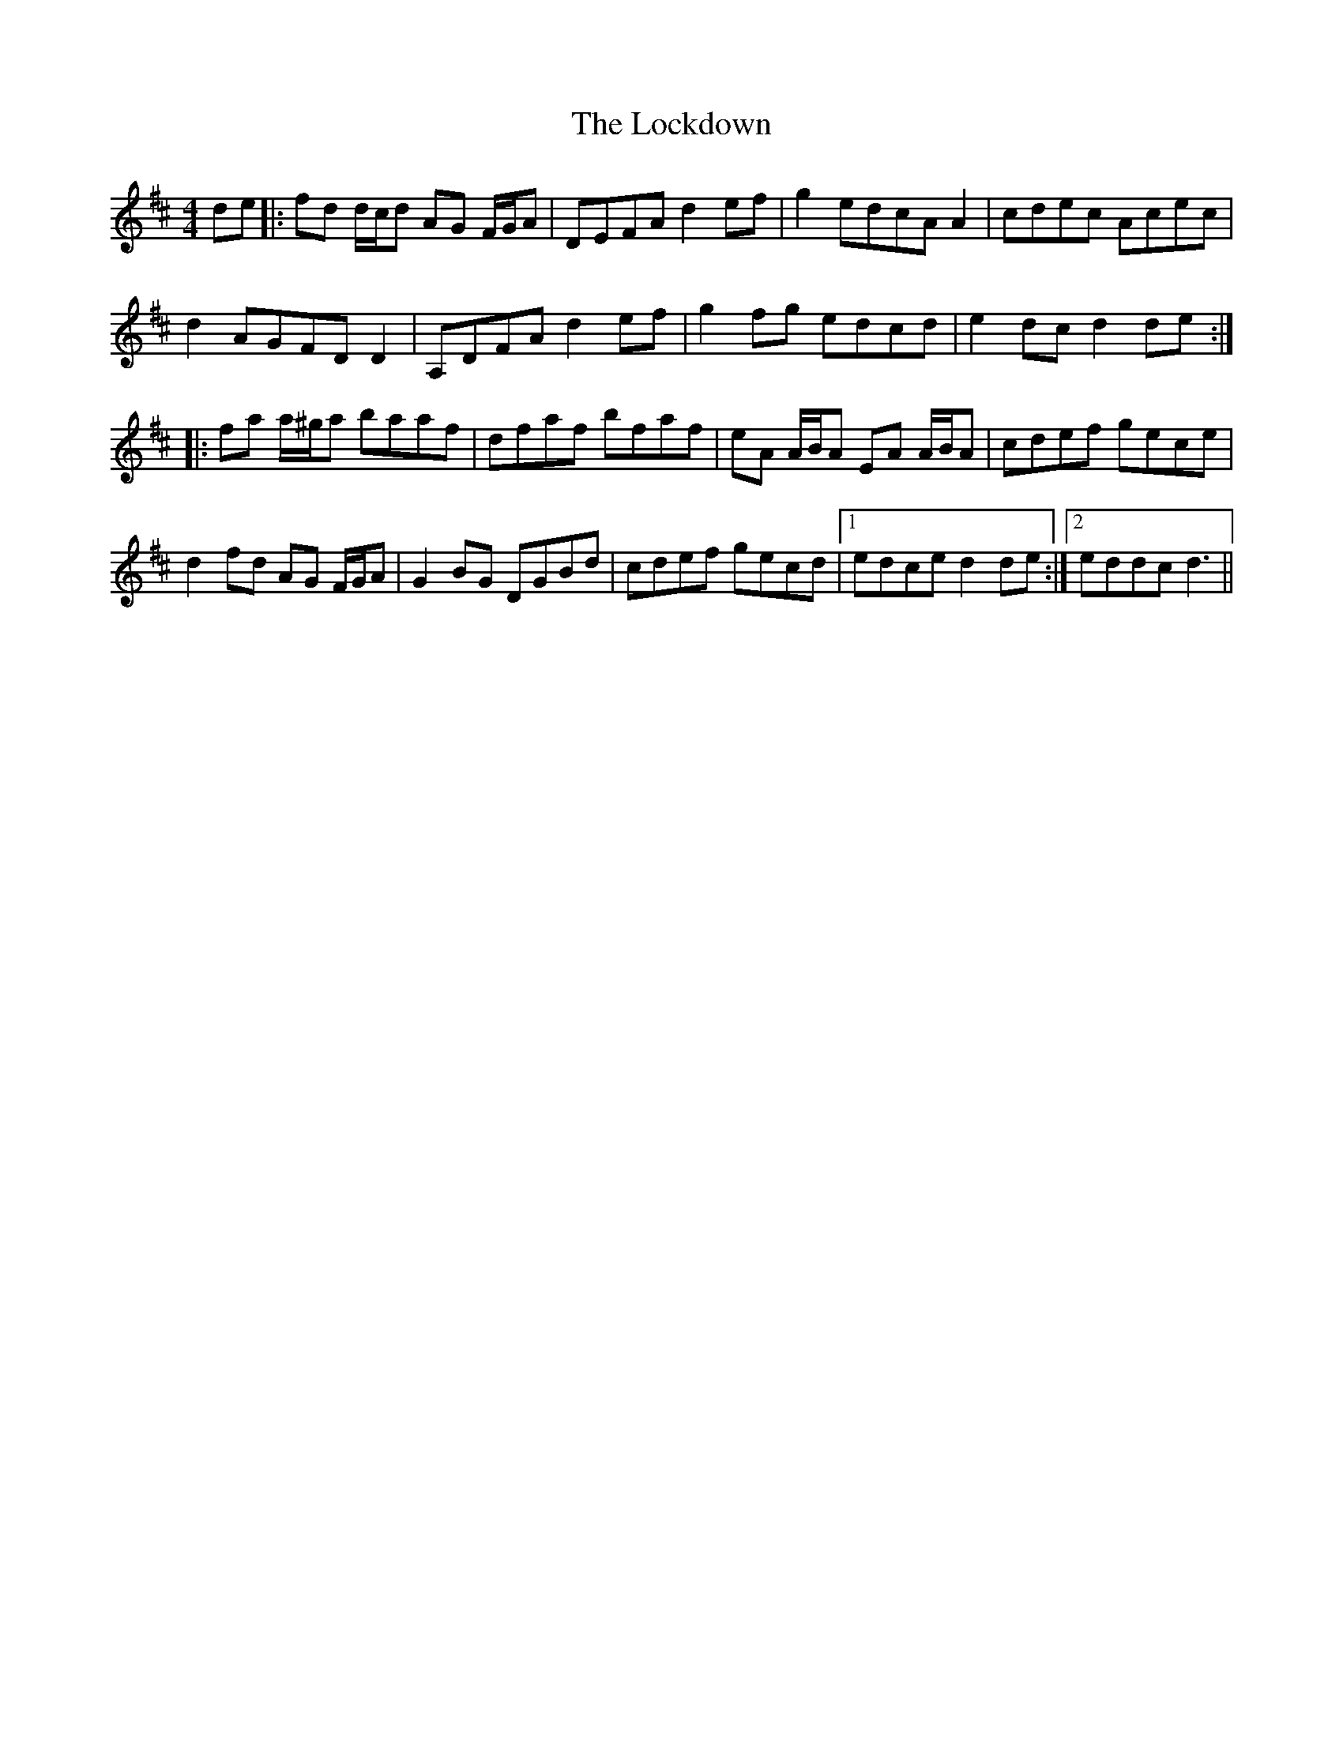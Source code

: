 X: 23980
T: Lockdown, The
R: reel
M: 4/4
K: Dmajor
de|:fd d/c/d AG F/G/A|DEFA d2 ef|g2 edcA A2|cdec Acec|
d2 AGFD D2|A,DFA d2 ef|g2 fg edcd|e2 dc d2 de:|
|:fa a/^g/a baaf|dfaf bfaf|eA A/B/A EA A/B/A|cdef gece|
d2 fd AG F/G/A|G2 BG DGBd|cdef gecd|1 edce d2 de:|2 eddc d3||


